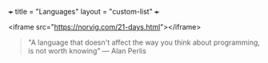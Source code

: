 +++
title = "Languages"
layout = "custom-list"
+++

<iframe src="https://norvig.com/21-days.html"></iframe>

#+BEGIN_QUOTE
"A language that doesn't affect the way you think about programming, is not worth knowing"
 --- Alan Perlis
#+END_QUOTE
